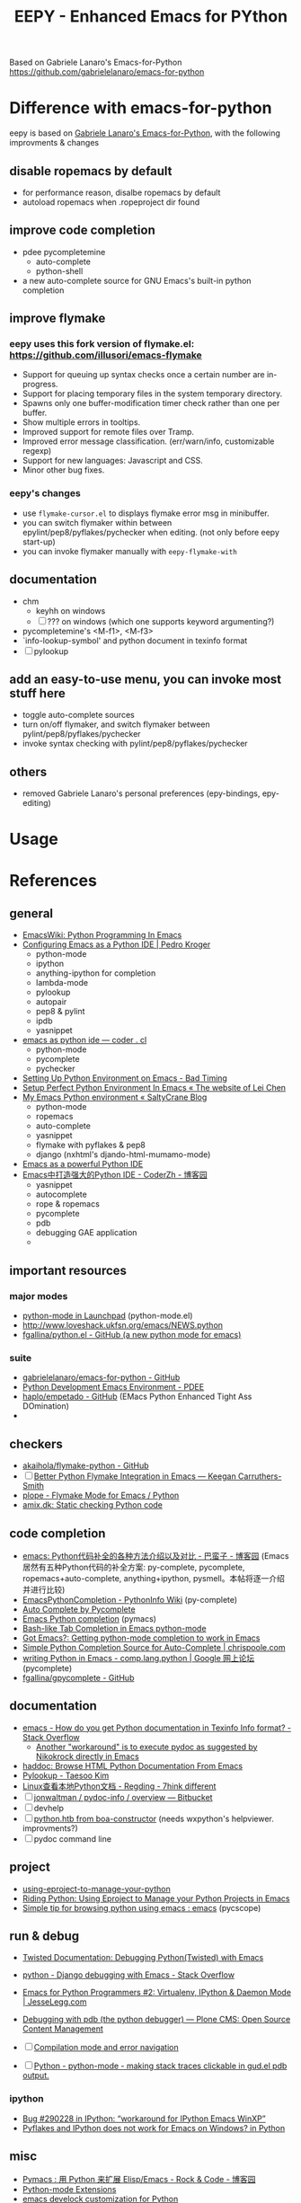 #+title: EEPY - Enhanced Emacs for PYthon

Based on Gabriele Lanaro's Emacs-for-Python
https://github.com/gabrielelanaro/emacs-for-python

* Difference with emacs-for-python
eepy is based on [[https://github.com/gabrielelanaro/emacs-for-python][Gabriele Lanaro's Emacs-for-Python]], with the following improvments & changes
** disable ropemacs by default
  * for performance reason, disalbe ropemacs by default
  * autoload ropemacs when .ropeproject dir found 
** improve code completion 
  * pdee pycompletemine 
    + auto-complete
    + python-shell
  * a new auto-complete source for GNU Emacs's built-in python completion
** improve flymake
***  eepy uses this fork version of flymake.el: https://github.com/illusori/emacs-flymake
    * Support for queuing up syntax checks once a certain number are in-progress.
    * Support for placing temporary files in the system temporary directory.
    * Spawns only one buffer-modification timer check rather than one per buffer.
    * Show multiple errors in tooltips.
    * Improved support for remote files over Tramp.
    * Improved error message classification. (err/warn/info, customizable regexp)
    * Support for new languages: Javascript and CSS.
    * Minor other bug fixes.
*** eepy's changes
    * use =flymake-cursor.el= to displays flymake error msg in minibuffer.
    * you can switch flymaker within between epylint/pep8/pyflakes/pychecker when editing.
      (not only before eepy start-up)
    * you can invoke flymaker manually with =eepy-flymake-with=
    
** documentation
  * chm
    + keyhh on windows
    + [ ] ??? on windows (which one supports keyword argumenting?)
  * pycompletemine's <M-f1>, <M-f3>
  * `info-lookup-symbol' and python document in texinfo format
  * [ ] pylookup
** add an easy-to-use menu, you can invoke most stuff here
   - toggle auto-complete sources
   - turn on/off flymaker, and switch flymaker between pylint/pep8/pyflakes/pychecker
   - invoke syntax checking with pylint/pep8/pyflakes/pychecker 
** others
  * removed Gabriele Lanaro's personal preferences (epy-bindings, epy-editing) 

* Usage

* References
** general
   - [[http://www.emacswiki.org/emacs/PythonProgrammingInEmacs][EmacsWiki: Python Programming In Emacs]]
   - [[http://pedrokroger.net/2010/07/configuring-emacs-as-a-python-ide-2/][Configuring Emacs as a Python IDE | Pedro Kroger]]
     - python-mode
     - ipython 
     - anything-ipython for completion
     - lambda-mode
     - pylookup
     - autopair
     - pep8 & pylint
     - ipdb
     - yasnippet
   - [[http://coder.cl/2010/09/emacs-as-python-ide/][emacs as python ide — coder . cl]]
     - python-mode
     - pycomplete
     - pychecker
   - [[http://blog.cou929.nu/setting-up-python-environment-on-emacs][Setting Up Python Environment on Emacs - Bad Timing]]
   - [[http://hide1713.wordpress.com/2009/01/30/setup-perfect-python-environment-in-emacs/][Setup Perfect Python Environment In Emacs « The website of Lei Chen]]
   - [[http://www.saltycrane.com/blog/2010/05/my-emacs-python-environment/][My Emacs Python environment « SaltyCrane Blog]]
     - python-mode
     - ropemacs
     - auto-complete
     - yasnippet
     - flymake with pyflakes & pep8
     - django (nxhtml's djando-html-mumamo-mode)
   - [[http://www.enigmacurry.com/2008/05/09/emacs-as-a-powerful-python-ide/][Emacs as a powerful Python IDE]]
   - [[http://www.cnblogs.com/coderzh/archive/2009/12/26/emacspythonide.html][Emacs中打造强大的Python IDE - CoderZh - 博客园]]
     - yasnippet
     - autocomplete
     - rope & ropemacs
     - pycomplete
     - pdb
     - debugging GAE application
     - 
     
** important resources
*** major modes
   - [[https://launchpad.net/python-mode][python-mode in Launchpad]] (python-mode.el)
   - [[http://www.loveshack.ukfsn.org/emacs/NEWS.python][http://www.loveshack.ukfsn.org/emacs/NEWS.python]]
   - [[https://github.com/fgallina/python.el][fgallina/python.el - GitHub (a new python mode for emacs)]]

*** suite
   - [[https://github.com/gabrielelanaro/emacs-for-python][gabrielelanaro/emacs-for-python - GitHub]]
   - [[https://github.com/pdee/pdee][Python Development Emacs Environment - PDEE]]
   - [[https://github.com/haplo/empetado][haplo/empetado - GitHub]]  (EMacs Python Enhanced Tight Ass DOmination)
   - 
** checkers
   - [[https://github.com/akaihola/flymake-python][akaihola/flymake-python - GitHub]] 
   - [ ] [[http://people.cs.uct.ac.za/~ksmith/2011/better-python-flymake-integration-in-emacs.html][Better Python Flymake Integration in Emacs — Keegan Carruthers-Smith]]
   - [[http://plope.com/Members/chrism/flymake-mode][plope - Flymake Mode for Emacs / Python]]
   - [[http://amix.dk/blog/post/19361][amix.dk: Static checking Python code]]

** code completion
   - [[http://www.cnblogs.com/bamanzi/archive/2011/05/06/emacs-code-completion-for-python-methods.html][emacs: Python代码补全的各种方法介绍以及对比 - 巴蛮子 - 博客园]]
     (Emacs居然有五种Python代码的补全方案: py-complete, pycomplete,
     ropemacs+auto-complete, anything+ipython, pysmell。本帖将逐一介绍
     并进行比较)
   - [[http://wiki.python.org/moin/EmacsPythonCompletion][EmacsPythonCompletion - PythonInfo Wiki]] (py-complete)
   - [[http://mmmyddd.freeshell.net/blog.cgi/Computer/Python/integratepycompleteintoac][Auto Complete by Pycomplete]]
   - [[http://www.rwdev.eu/articles/emacspyeng][Emacs Python completion]] (pymacs)
   - [[http://timchen119.blogspot.com/2007/02/bash-like-tab-completion-in-emacs.html][Bash-like Tab Completion in Emacs python-mode]]
   - [[http://feedproxy.google.com/~r/GotEmacs/~3/LA2RP_y1IAk/getting-python-mode-completion-to-work.html][Got Emacs?: Getting python-mode completion to work in Emacs]]
   - [[http://chrispoole.com/project/ac-python/][Simple Python Completion Source for Auto-Complete | chrispoole.com]]
   - [[http://groups.google.com/group/comp.lang.python/msg/048168c675ff0c68?pli=1][writing Python in Emacs - comp.lang.python | Google 网上论坛]] (pycomplete)
   - [[https://github.com/fgallina/gpycomplete][fgallina/gpycomplete - GitHub]]

** documentation
   - [[http://stackoverflow.com/questions/1054903/how-do-you-get-python-documentation-in-texinfo-info-format][emacs - How do you get Python documentation in Texinfo Info format? - Stack Overflow]]
     - [[http://stackoverflow.com/questions/1054903/how-do-you-get-python-documentation-in-texinfo-info-format/1068731#1068731][Another "workaround" is to execute pydoc as suggested by Nikokrock directly in Emacs]]
   - [[http://furius.ca/haddoc/][haddoc: Browse HTML Python Documentation From Emacs]]
   - [[http://taesoo.org/Opensource/Pylookup][Pylookup - Taesoo Kim]]
   - [[http://regding.is-programmer.com/posts/31668.html][Linux查看本地Python文档 - Regding - 7hink different]]
   - [ ] [[https://bitbucket.org/jonwaltman/pydoc-info/][jonwaltman / pydoc-info / overview — Bitbucket]]
   - [ ] devhelp
   - [ ] [[http://boa-constructor.cvs.sourceforge.net/viewvc/boa-constructor/boa/Docs/][python.htb from boa-constructor]] (needs wxpython's helpviewer. improvments?)
   - [ ] pydoc command line
** project
   - [[http://pygabriel.blogspot.com/2011/04/using-eproject-to-manage-your-python.html][using-eproject-to-manage-your-python]]
   - [[http://pygabriel.blogspot.com/2011/04/using-eproject-to-manage-your-python.html][Riding Python: Using Eproject to Manage your Python Projects in Emacs]]
   - [[http://www.reddit.com/r/emacs/comments/e28ai/simple_tip_for_browsing_python_using_emacs/][Simple tip for browsing python using emacs : emacs]] (pycscope)

** run & debug
   - [[http://twistedmatrix.com/documents/current/core/howto/debug-with-emacs.html][Twisted Documentation: Debugging Python(Twisted) with Emacs]]
   - [[http://stackoverflow.com/questions/283294/django-debugging-with-emacs][python - Django debugging with Emacs - Stack Overflow]]
   - [[http://jesselegg.com/archives/2010/03/14/emacs-python-programmers-2-virtualenv-ipython-daemon-mode/][Emacs for Python Programmers #2: Virtualenv, IPython & Daemon Mode | JesseLegg.com]]
   - [[http://plone.org/documentation/kb/using-pdb][Debugging with pdb (the python debugger) — Plone CMS: Open Source Content Management]]

   - [ ] [[http://www.scons.org/wiki/IDEIntegration#Compilation_mode_and_error_navigation][Compilation mode and error navigation]]
   - [ ] [[http://python.6.n6.nabble.com/making-stack-traces-clickable-in-gud-el-pdb-output-td2012756.html#a2012768][Python - python-mode - making stack traces clickable in gud.el pdb output.]]

*** ipython
    - [[https://bugs.launchpad.net/ipython/%2Bbug/290228][Bug #290228 in IPython: “workaround for IPython Emacs WinXP”]]
    - [[http://www.eggheadcafe.com/software/aspnet/36236788/pyflakes-and-ipython-does-not-work-for-emacs-on-windows.aspx][Pyflakes and IPython does not work for Emacs on Windows? in Python]]

** misc
   - [[http://www.cnblogs.com/rockcode/archive/2011/08/20/2147404.html][Pymacs : 用 Python 来扩展 Elisp/Emacs - Rock & Code - 博客园]]
   - [[http://page.sourceforge.net/python-mode-extensions.html][Python-mode Extensions]]
   - [[https://metalinguist.wordpress.com/2010/02/14/emacs-develock-customization-for-python/][emacs develock customization for Python]]
   - [[http://code.google.com/p/pysmell/][pysmell - Autocomplete helper for Python - Google Project Hosting]]
   - [[http://www.johndcook.com/blog/2012/02/09/python-org-mode/][Running Python and R inside Emacs — The Endeavour]] (org-mode)
   - [[http://www.yesokay.tk/pymacs.html][Pymacs]] 

